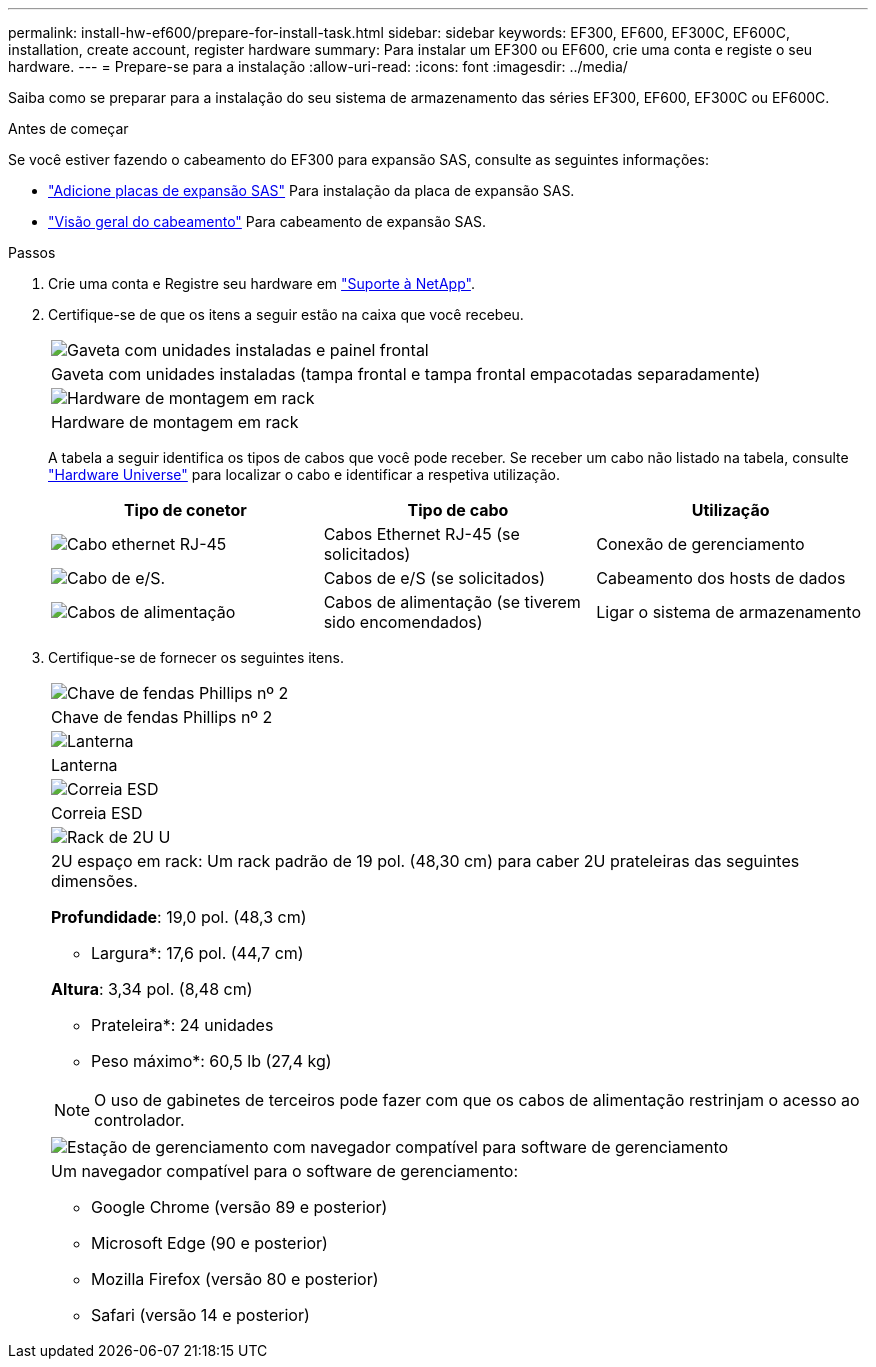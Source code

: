 ---
permalink: install-hw-ef600/prepare-for-install-task.html 
sidebar: sidebar 
keywords: EF300, EF600, EF300C, EF600C, installation, create account, register hardware 
summary: Para instalar um EF300 ou EF600, crie uma conta e registe o seu hardware. 
---
= Prepare-se para a instalação
:allow-uri-read: 
:icons: font
:imagesdir: ../media/


[role="lead"]
Saiba como se preparar para a instalação do seu sistema de armazenamento das séries EF300, EF600, EF300C ou EF600C.

.Antes de começar
Se você estiver fazendo o cabeamento do EF300 para expansão SAS, consulte as seguintes informações:

* link:../maintenance-ef600/sas-add-supertask-task.html["Adicione placas de expansão SAS"^] Para instalação da placa de expansão SAS.
* link:../install-hw-cabling/index.html["Visão geral do cabeamento"] Para cabeamento de expansão SAS.


.Passos
. Crie uma conta e Registre seu hardware em http://mysupport.netapp.com/["Suporte à NetApp"^].
. Certifique-se de que os itens a seguir estão na caixa que você recebeu.
+
|===


 a| 
image:../media/ef600_w_faceplate.png["Gaveta com unidades instaladas e painel frontal"]
 a| 
Gaveta com unidades instaladas (tampa frontal e tampa frontal empacotadas separadamente)



 a| 
image:../media/superrails_inst-hw-ef600.png["Hardware de montagem em rack"]
 a| 
Hardware de montagem em rack

|===
+
A tabela a seguir identifica os tipos de cabos que você pode receber. Se receber um cabo não listado na tabela, consulte https://hwu.netapp.com/["Hardware Universe"] para localizar o cabo e identificar a respetiva utilização.

+
|===
| Tipo de conetor | Tipo de cabo | Utilização 


 a| 
image:../media/cable_ethernet_inst-hw-ef600.png["Cabo ethernet RJ-45"]
 a| 
Cabos Ethernet RJ-45 (se solicitados)
 a| 
Conexão de gerenciamento



 a| 
image:../media/cable_io_inst-hw-ef600.png["Cabo de e/S."]
 a| 
Cabos de e/S (se solicitados)
 a| 
Cabeamento dos hosts de dados



 a| 
image:../media/cable_power_inst-hw-ef600.png["Cabos de alimentação"]
 a| 
Cabos de alimentação (se tiverem sido encomendados)
 a| 
Ligar o sistema de armazenamento

|===
. Certifique-se de fornecer os seguintes itens.
+
|===


 a| 
image:../media/screwdriver_inst-hw-ef600.png["Chave de fendas Phillips nº 2"]
 a| 
Chave de fendas Phillips nº 2



 a| 
image:../media/flashlight_inst-hw-ef600.png["Lanterna"]
 a| 
Lanterna



 a| 
image:../media/wrist_strap_inst-hw-ef600.png["Correia ESD"]
 a| 
Correia ESD



 a| 
image:../media/2u_rackspace_inst-hw-ef600.png["Rack de 2U U"]
 a| 
2U espaço em rack: Um rack padrão de 19 pol. (48,30 cm) para caber 2U prateleiras das seguintes dimensões.

*Profundidade*: 19,0 pol. (48,3 cm)

* Largura*: 17,6 pol. (44,7 cm)

*Altura*: 3,34 pol. (8,48 cm)

* Prateleira*: 24 unidades

* Peso máximo*: 60,5 lb (27,4 kg)


NOTE: O uso de gabinetes de terceiros pode fazer com que os cabos de alimentação restrinjam o acesso ao controlador.



 a| 
image:../media/management_station_inst-hw-ef600_g60b3.png["Estação de gerenciamento com navegador compatível para software de gerenciamento"]
 a| 
Um navegador compatível para o software de gerenciamento:

** Google Chrome (versão 89 e posterior)
** Microsoft Edge (90 e posterior)
** Mozilla Firefox (versão 80 e posterior)
** Safari (versão 14 e posterior)


|===


